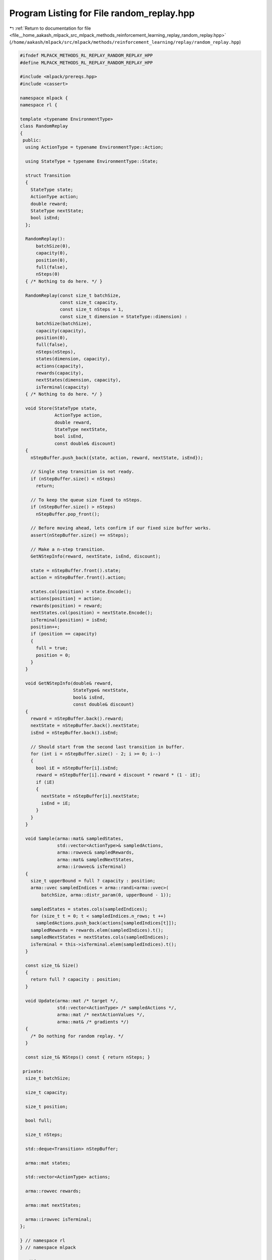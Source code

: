 
.. _program_listing_file__home_aakash_mlpack_src_mlpack_methods_reinforcement_learning_replay_random_replay.hpp:

Program Listing for File random_replay.hpp
==========================================

|exhale_lsh| :ref:`Return to documentation for file <file__home_aakash_mlpack_src_mlpack_methods_reinforcement_learning_replay_random_replay.hpp>` (``/home/aakash/mlpack/src/mlpack/methods/reinforcement_learning/replay/random_replay.hpp``)

.. |exhale_lsh| unicode:: U+021B0 .. UPWARDS ARROW WITH TIP LEFTWARDS

.. code-block:: cpp

   
   #ifndef MLPACK_METHODS_RL_REPLAY_RANDOM_REPLAY_HPP
   #define MLPACK_METHODS_RL_REPLAY_RANDOM_REPLAY_HPP
   
   #include <mlpack/prereqs.hpp>
   #include <cassert>
   
   namespace mlpack {
   namespace rl {
   
   template <typename EnvironmentType>
   class RandomReplay
   {
    public:
     using ActionType = typename EnvironmentType::Action;
   
     using StateType = typename EnvironmentType::State;
   
     struct Transition
     {
       StateType state;
       ActionType action;
       double reward;
       StateType nextState;
       bool isEnd;
     };
   
     RandomReplay():
         batchSize(0),
         capacity(0),
         position(0),
         full(false),
         nSteps(0)
     { /* Nothing to do here. */ }
   
     RandomReplay(const size_t batchSize,
                  const size_t capacity,
                  const size_t nSteps = 1,
                  const size_t dimension = StateType::dimension) :
         batchSize(batchSize),
         capacity(capacity),
         position(0),
         full(false),
         nSteps(nSteps),
         states(dimension, capacity),
         actions(capacity),
         rewards(capacity),
         nextStates(dimension, capacity),
         isTerminal(capacity)
     { /* Nothing to do here. */ }
   
     void Store(StateType state,
                ActionType action,
                double reward,
                StateType nextState,
                bool isEnd,
                const double& discount)
     {
       nStepBuffer.push_back({state, action, reward, nextState, isEnd});
   
       // Single step transition is not ready.
       if (nStepBuffer.size() < nSteps)
         return;
   
       // To keep the queue size fixed to nSteps.
       if (nStepBuffer.size() > nSteps)
         nStepBuffer.pop_front();
   
       // Before moving ahead, lets confirm if our fixed size buffer works.
       assert(nStepBuffer.size() == nSteps);
   
       // Make a n-step transition.
       GetNStepInfo(reward, nextState, isEnd, discount);
   
       state = nStepBuffer.front().state;
       action = nStepBuffer.front().action;
   
       states.col(position) = state.Encode();
       actions[position] = action;
       rewards(position) = reward;
       nextStates.col(position) = nextState.Encode();
       isTerminal(position) = isEnd;
       position++;
       if (position == capacity)
       {
         full = true;
         position = 0;
       }
     }
   
     void GetNStepInfo(double& reward,
                       StateType& nextState,
                       bool& isEnd,
                       const double& discount)
     {
       reward = nStepBuffer.back().reward;
       nextState = nStepBuffer.back().nextState;
       isEnd = nStepBuffer.back().isEnd;
   
       // Should start from the second last transition in buffer.
       for (int i = nStepBuffer.size() - 2; i >= 0; i--)
       {
         bool iE = nStepBuffer[i].isEnd;
         reward = nStepBuffer[i].reward + discount * reward * (1 - iE);
         if (iE)
         {
           nextState = nStepBuffer[i].nextState;
           isEnd = iE;
         }
       }
     }
   
     void Sample(arma::mat& sampledStates,
                 std::vector<ActionType>& sampledActions,
                 arma::rowvec& sampledRewards,
                 arma::mat& sampledNextStates,
                 arma::irowvec& isTerminal)
     {
       size_t upperBound = full ? capacity : position;
       arma::uvec sampledIndices = arma::randi<arma::uvec>(
           batchSize, arma::distr_param(0, upperBound - 1));
   
       sampledStates = states.cols(sampledIndices);
       for (size_t t = 0; t < sampledIndices.n_rows; t ++)
         sampledActions.push_back(actions[sampledIndices[t]]);
       sampledRewards = rewards.elem(sampledIndices).t();
       sampledNextStates = nextStates.cols(sampledIndices);
       isTerminal = this->isTerminal.elem(sampledIndices).t();
     }
   
     const size_t& Size()
     {
       return full ? capacity : position;
     }
   
     void Update(arma::mat /* target */,
                 std::vector<ActionType> /* sampledActions */,
                 arma::mat /* nextActionValues */,
                 arma::mat& /* gradients */)
     {
       /* Do nothing for random replay. */
     }
   
     const size_t& NSteps() const { return nSteps; }
   
    private:
     size_t batchSize;
   
     size_t capacity;
   
     size_t position;
   
     bool full;
   
     size_t nSteps;
   
     std::deque<Transition> nStepBuffer;
   
     arma::mat states;
   
     std::vector<ActionType> actions;
   
     arma::rowvec rewards;
   
     arma::mat nextStates;
   
     arma::irowvec isTerminal;
   };
   
   } // namespace rl
   } // namespace mlpack
   
   #endif

